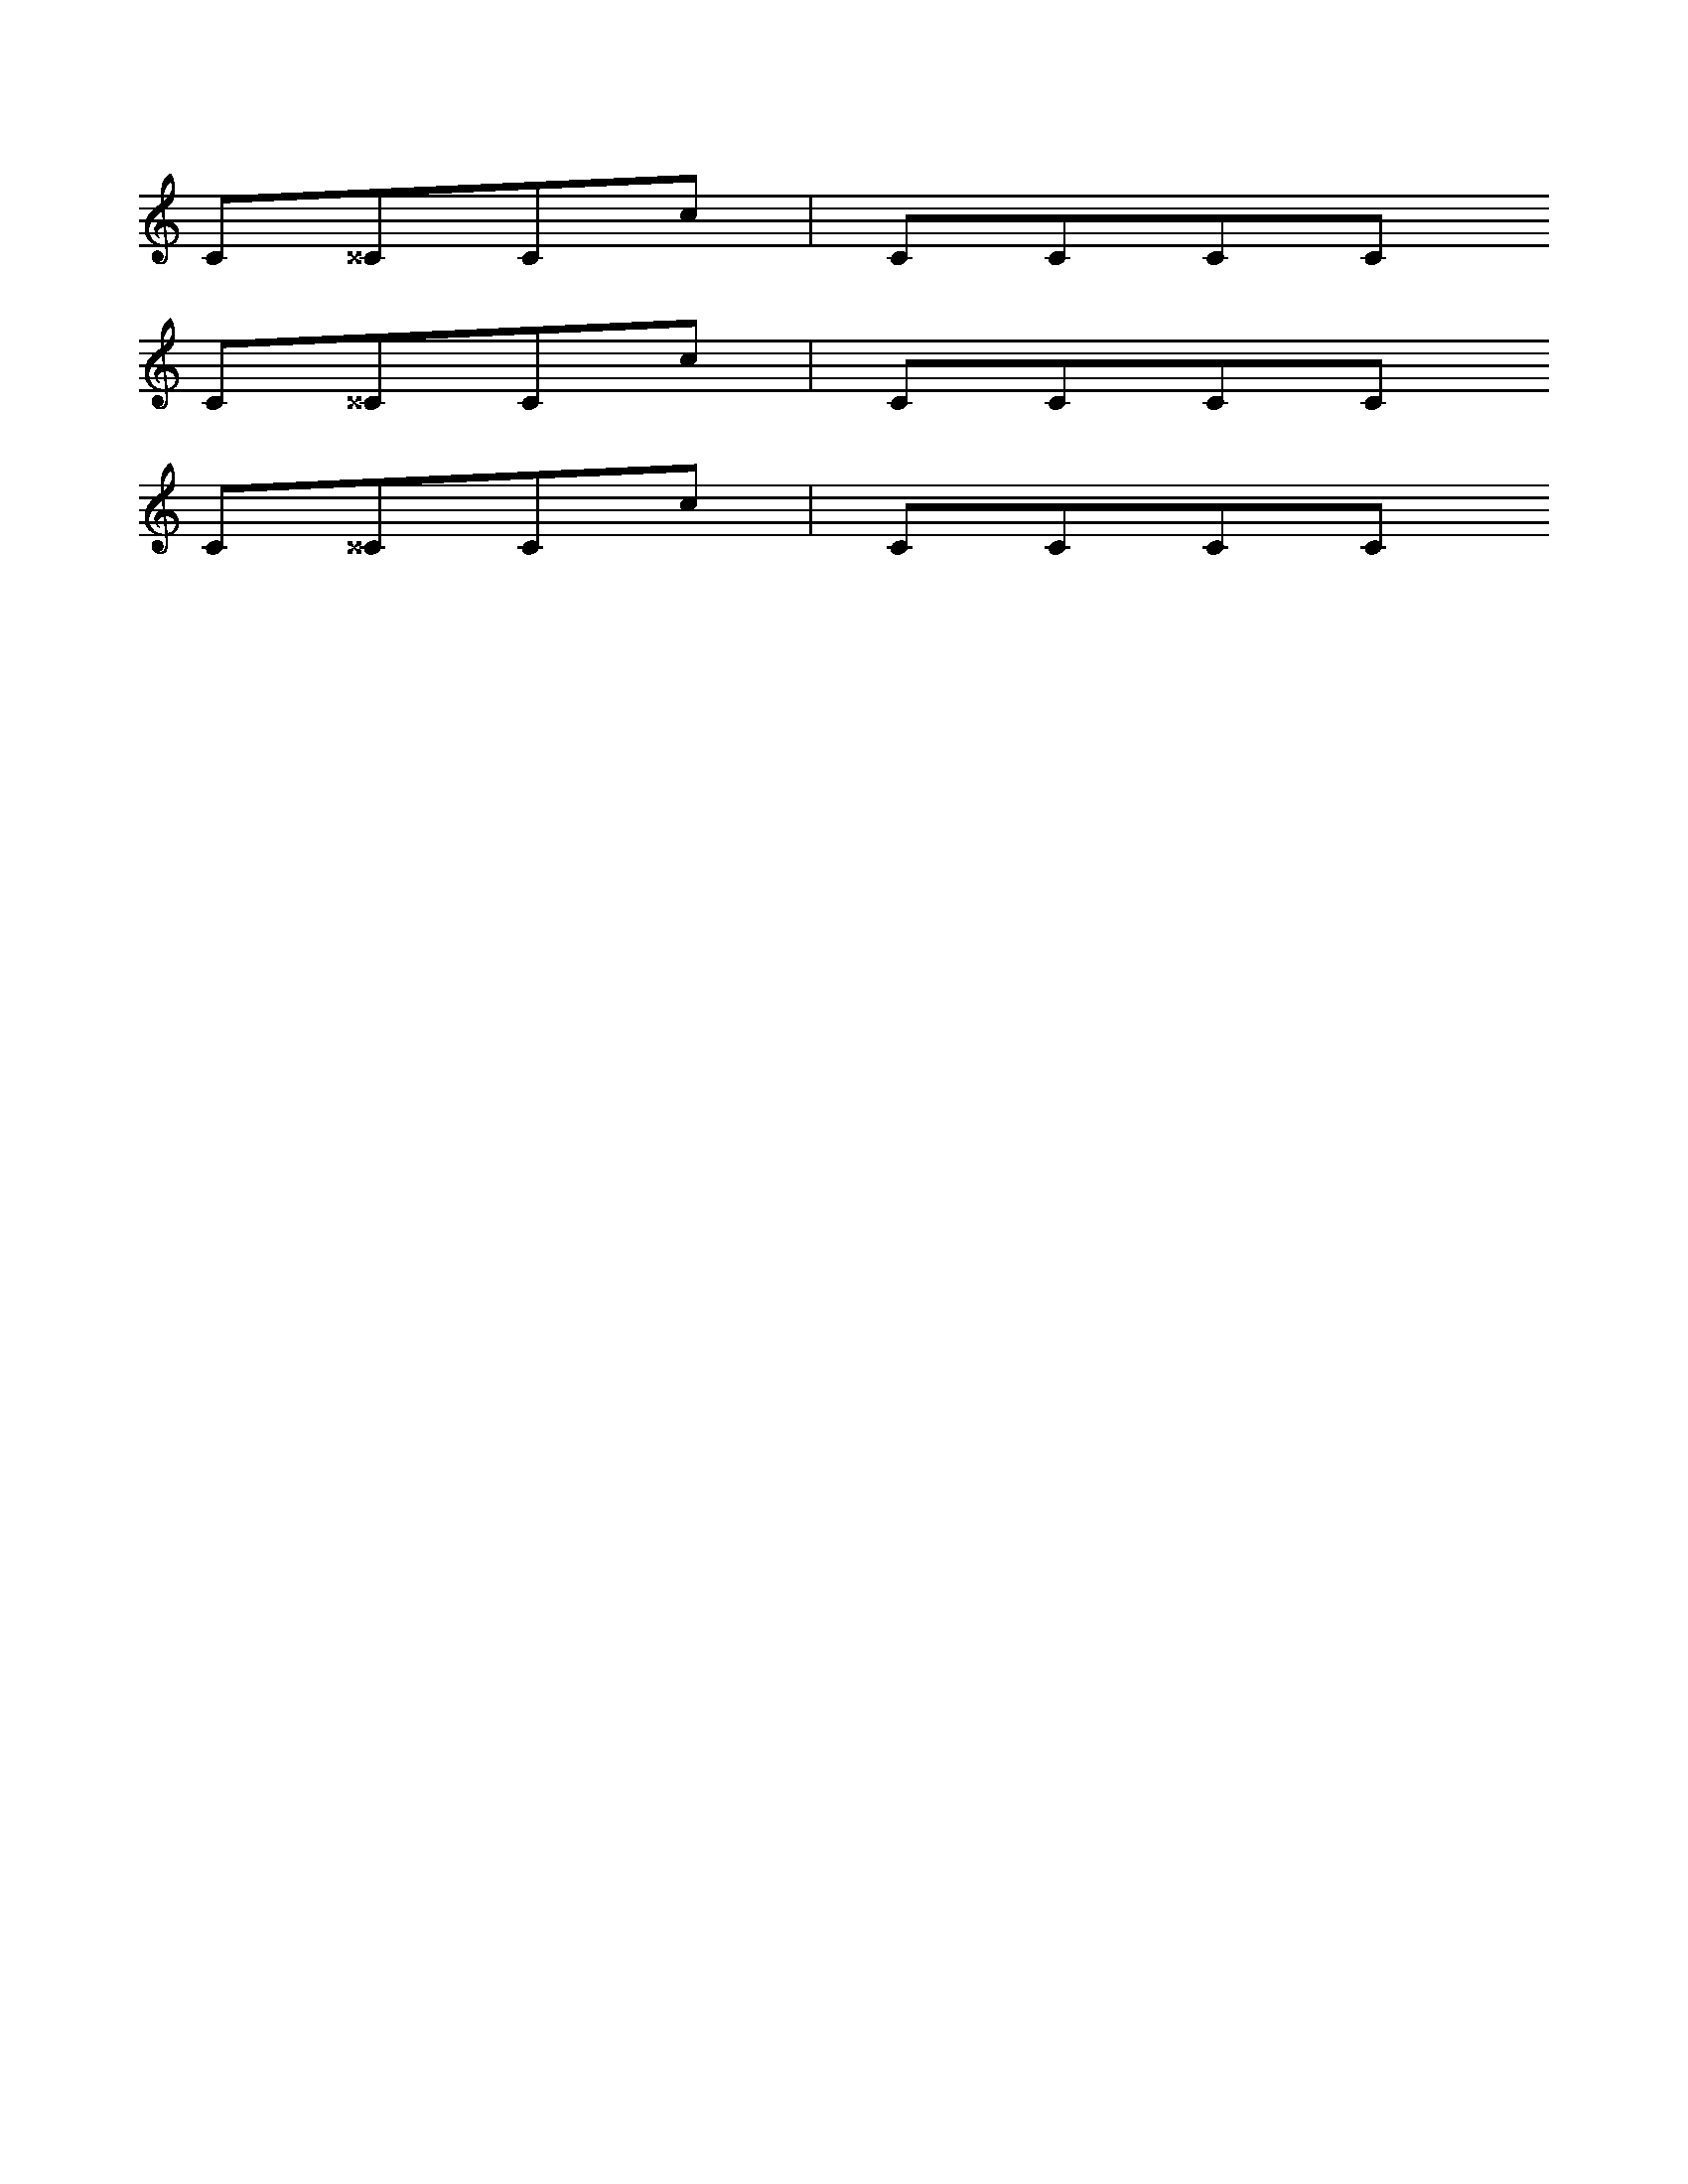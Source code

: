 %%propagate-accidentals not

X:1
K:C
C^^CCc | CCCC
%%propagate-accidentals octave
C^^CCc | CCCC
%%propagate-accidentals pitch
C^^CCc | CCCC
